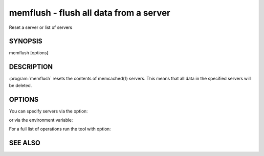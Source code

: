 =======================================
memflush - flush all data from a server
=======================================


Reset a server or list of servers


--------
SYNOPSIS
--------

memflush [options]

.. program:: memflush

-----------
DESCRIPTION
-----------


:program:`memflush`  resets the contents of memcached(1) servers.
This means that all data in the specified servers will be deleted.


-------
OPTIONS
-------


You can specify servers via the option:

.. option:: --servers

or via the environment variable:

.. envvar:: `MEMCACHED_SERVERS`

For a full list of operations run the tool with option:

.. option:: --help



--------
SEE ALSO
--------

.. only:: man

  :manpage:`memcached(1)` :manpage:`libmemcached(3)`
